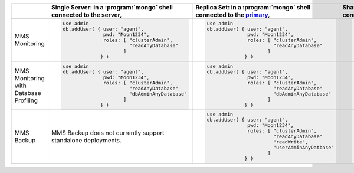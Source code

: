 .. list-table::
   :header-rows: 1

   * - 

     - Single Server: in a :program:`mongo` shell connected to the server,
       

     - Replica Set: in a :program:`mongo` shell connected to the `primary <http://docs.mongodb.org/manual/core/replica-set-primary/>`_,
       

     - Sharded Cluster: in a :program:`mongo` shell connected to the :program:`mongos` instance,
       

   * - MMS Monitoring
       

     - .. code-block:: javascript   
       
          use admin
          db.addUser( { user: "agent",
                        pwd: "Moon1234",
                        roles: [ "clusterAdmin", 
                                 "readAnyDatabase" 
                               ]
                       } )
       

     - .. code-block:: javascript   
       
          use admin
          db.addUser( { user: "agent",
                        pwd: "Moon1234",
                        roles: [ "clusterAdmin", 
                                 "readAnyDatabase" 
                               ]
                       } )
       

     - .. code-block:: javascript   
       
          use admin
          db.addUser( { user: "agent",
                        pwd: "Moon1234",
                        roles: [ "clusterAdmin", 
                                 "readAnyDatabase" 
                               ]
                       } )
       

   * - MMS Monitoring with Database Profiling
       

     - .. code-block:: javascript   
       
          use admin
          db.addUser( { user: "agent",
                        pwd: "Moon1234",
                        roles: [ "clusterAdmin", 
                                 "readAnyDatabase" 
                                 "dbAdminAnyDatabase"
                               ]
                       } )
       

     - .. code-block:: javascript   
       
          use admin
          db.addUser( { user: "agent",
                        pwd: "Moon1234",
                        roles: [ "clusterAdmin", 
                                 "readAnyDatabase" 
                                 "dbAdminAnyDatabase"
                               ]
                       } )
       

     - .. code-block:: javascript   
       
          use admin
          db.addUser( { user: "agent",
                        pwd: "Moon1234",
                        roles: [ "clusterAdmin", 
                                 "readAnyDatabase" 
                                 "dbAdminAnyDatabase"
                               ]
                       } )
       

   * - MMS Backup
       

     - MMS Backup does not currently support standalone deployments.
       

     - .. code-block:: javascript   
       
          use admin
          db.addUser( { user: "agent",
                        pwd: "Moon1234",
                        roles: [ "clusterAdmin", 
                                 "readAnyDatabase"
                                 "readWrite",
                                 "userAdminAnyDatbase" 
                               ]
                       } )
       

     - .. code-block:: javascript   
       
          use admin
          db.addUser( { user: "agent",
                        pwd: "Moon1234",
                        roles: [ "clusterAdmin", 
                                 "readAnyDatabase"
                                 "readWrite",
                                 "userAdminAnyDatbase" 
                               ]
                       } )
       

